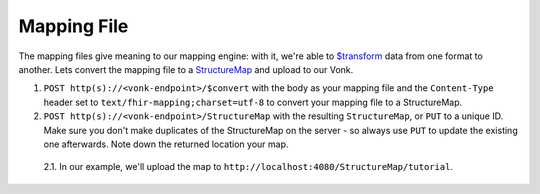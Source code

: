.. _mapping_file:

Mapping File
============

The mapping files give meaning to our mapping engine: with it, we're able to `$transform <https://www.hl7.org/fhir/structuremap-operation-transform.html>`_ data from one format to another. Lets convert the mapping file to a `StructureMap <https://www.hl7.org/fhir/structuremap.html>`_ and upload to our Vonk.

1. ``POST http(s)://<vonk-endpoint>/$convert`` with the body as your mapping file and the ``Content-Type`` header set to ``text/fhir-mapping;charset=utf-8`` to convert your mapping file to a StructureMap.

2. ``POST http(s)://<vonk-endpoint>/StructureMap`` with the resulting ``StructureMap``, or ``PUT`` to a unique ID. Make sure you don't make duplicates of the StructureMap on the server - so always use ``PUT`` to update the existing one afterwards. Note down the returned location your map.

  2.1. In our example, we'll upload the map to ``http://localhost:4080/StructureMap/tutorial``.